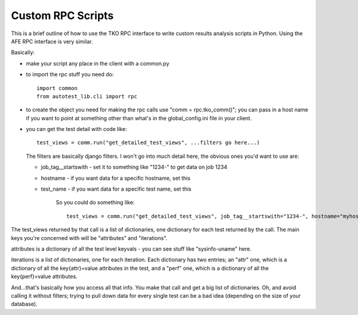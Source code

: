 ==================
Custom RPC Scripts
==================

This is a brief outline of how to use the TKO RPC interface to write
custom results analysis scripts in Python. Using the AFE RPC interface
is very similar.

Basically:

-  make your script any place in the client with a common.py
-  to import the rpc stuff you need do:

   ::

       import common
       from autotest_lib.cli import rpc

-  to create the object you need for making the rpc calls use "comm =
   rpc.tko\_comm()"; you can pass in a host name if you want to point at
   something other than what's in the global\_config.ini file in your
   client.
-  you can get the test detail with code like:

   ::

       test_views = comm.run("get_detailed_test_views", ...filters go here...)

   The filters are basically django filters. I won't go into much detail
   here, the obvious ones you'd want to use are:

   -  job\_tag\_\_startswith - set it to something like "1234-" to get
      data on job 1234
   -  hostname - if you want data for a specific hostname, set this
   -  test\_name - if you want data for a specific test name, set this

        So you could do something like:

        ::

            test_views = comm.run("get_detailed_test_views", job_tag__startswith="1234-", hostname="myhost")

The test\_views returned by that call is a list of dictionaries, one
dictionary for each test returned by the call. The main keys you're
concerned with will be "attributes" and "iterations".

attributes is a dictionary of all the test level keyvals - you can see
stuff like "sysinfo-uname" here.

iterations is a list of dictionaries, one for each iteration. Each
dictionary has two entries; an "attr" one, which is a dictionary of all
the key{attr}=value attributes in the test, and a "perf" one, which is a
dictionary of all the key{perf}=value attributes.

And...that's basically how you access all that info. You make that call
and get a big list of dictionaries. Oh, and avoid calling it without
filters; trying to pull down data for every single test can be a bad
idea (depending on the size of your database).

